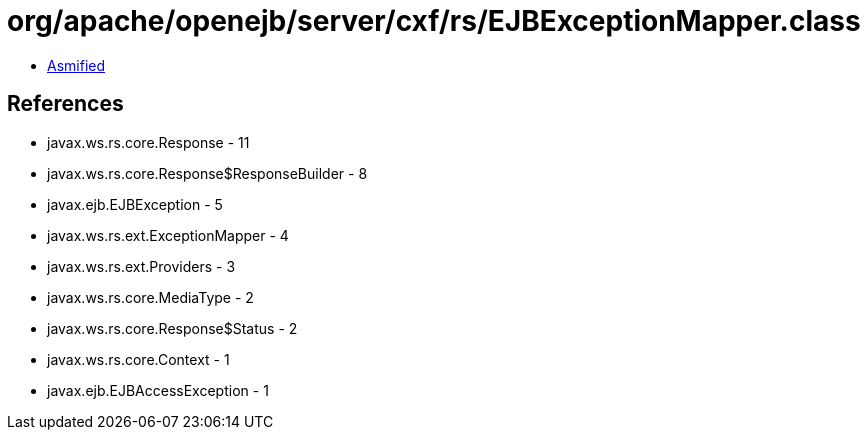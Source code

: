 = org/apache/openejb/server/cxf/rs/EJBExceptionMapper.class

 - link:EJBExceptionMapper-asmified.java[Asmified]

== References

 - javax.ws.rs.core.Response - 11
 - javax.ws.rs.core.Response$ResponseBuilder - 8
 - javax.ejb.EJBException - 5
 - javax.ws.rs.ext.ExceptionMapper - 4
 - javax.ws.rs.ext.Providers - 3
 - javax.ws.rs.core.MediaType - 2
 - javax.ws.rs.core.Response$Status - 2
 - javax.ws.rs.core.Context - 1
 - javax.ejb.EJBAccessException - 1
